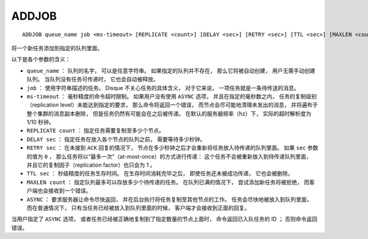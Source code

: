 ADDJOB
=========

::

    ADDJOB queue_name job <ms-timeout> [REPLICATE <count>] [DELAY <sec>] [RETRY <sec>] [TTL <sec>] [MAXLEN <count>] [ASYNC]

将一个新任务添加到指定的队列里面。

以下是各个参数的含义：

- ``queue_name`` ：
  队列的名字，
  可以是任意字符串。
  如果指定的队列并不存在，
  那么它将被自动创建，
  用户无需手动创建队列。
  当队列没有任务可传递时，
  它也会自动被释放。

- ``job`` ：
  使用字符串描述的任务。
  Disque 不关心任务的具体含义，
  对于它来说，
  一项任务就是一条待传送的消息。

- ``ms-timeout`` ：
  毫秒精度的命令超时限制。
  如果用户没有使用 ``ASYNC`` 选项，
  并且在指定的毫秒数之内，
  任务的复制级别（replication level）未能达到指定的要求，
  那么命令将返回一个错误，
  而节点会尽可能地清理未发出的消息，
  并将遍布于整个集群的消息副本删除，
  但是任务仍然有可能会在之后被传递。
  在默认的服务器频率（hz）下，
  实际的超时解析度为 1/10 秒钟。

- ``REPLICATE count`` ：
  指定任务需要复制至多少个节点。
  
- ``DELAY sec`` ：
  指定任务在放入各个节点的队列之前，
  需要等待多少秒钟。

- ``RETRY sec`` ：
  在未接到 ``ACK`` 回复的情况下，
  节点在多少秒钟之后才会重新将任务放入待传递的队列里面。
  如果 ``sec`` 参数的值为 ``0`` ，
  那么任务将以“最多一次”（at-most-once）的方式进行传递：
  这个任务不会被重新放入到待传递队列里面，
  并且它的复制因子（replication factor）也只会为 1 。

- ``TTL sec`` ：
  秒级精度的任务生存时间。
  在生存时间消耗完毕之后，
  即使任务还未被成功传递，
  它也会被删除。

- ``MAXLEN count`` ：
  指定队列最多可以存放多少个待传递的任务。
  在队列已满的情况下，
  尝试添加新任务将被拒绝，
  而客户端也会接收到一个错误。

- ``ASYNC`` ：
  要求服务器让命令尽快返回，
  并在后台执行将任务复制至其他节点的工作。
  任务会尽快地被放入到队列里面，
  而在普通情况下，
  只有当任务已经被放入到队列里面的时候，
  客户端才会接收到正面的回复。

当用户指定了 ``ASYNC`` 选项，
或者任务已经被正确地复制到了指定数量的节点上面时，
命令返回已入队任务的 ID ；
否则命令返回错误。
